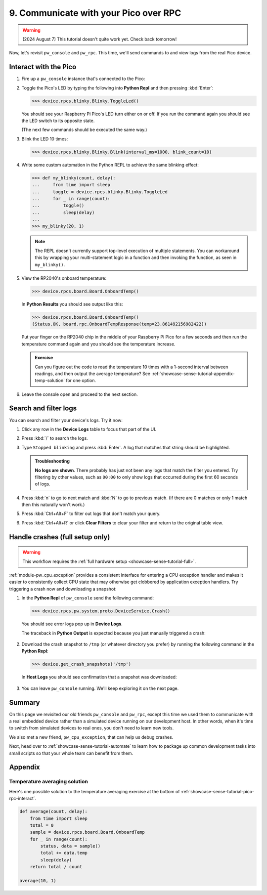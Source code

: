 .. _showcase-sense-tutorial-pico-rpc:

======================================
9. Communicate with your Pico over RPC
======================================
.. warning::

   (2024 August 7) This tutorial doesn't quite work yet.
   Check back tomorrow!

Now, let's revisit ``pw_console`` and ``pw_rpc``. This time, we'll send commands
to and view logs from the real Pico device.

.. _showcase-sense-tutorial-pico-rpc-interact:

----------------------
Interact with the Pico
----------------------
#. Fire up a ``pw_console`` instance that's connected to the Pico:

   .. tab-set::

      .. tab-item:: VS Code
         :sync: vsc

         In **Bazel Build Targets** right-click
         **:rp2040_console (native_binary)** (under **//apps/blinky**)
         and then select **Run target**.

      .. tab-item:: CLI
         :sync: cli

         .. code-block:: console

            $ bazelisk run //apps/blinky:rp2040_console

#. Toggle the Pico's LED by typing the following into **Python Repl** and then
   pressing :kbd:`Enter`:

   .. code-block:: pycon

      >>> device.rpcs.blinky.Blinky.ToggleLed()

   You should see your Raspberry Pi Pico's LED turn either on or
   off. If you run the command again you should see the LED switch
   to its opposite state.

   (The next few commands should be executed the same way.)

#. Blink the LED 10 times:

   .. code-block:: pycon

      >>> device.rpcs.blinky.Blinky.Blink(interval_ms=1000, blink_count=10)

#. Write some custom automation in the Python REPL to achieve the same
   blinking effect:

   .. code-block:: pycon

      >>> def my_blinky(count, delay):
      ...     from time import sleep
      ...     toggle = device.rpcs.blinky.Blinky.ToggleLed
      ...     for _ in range(count):
      ...         toggle()
      ...         sleep(delay)
      ...
      >>> my_blinky(20, 1)


   .. note::

      The REPL doesn't currently support top-level execution of multiple
      statements. You can workaround this by wrapping your multi-statement
      logic in a function and then invoking the function, as seen in
      ``my_blinky()``.

#. View the RP2040's onboard temperature:

   .. code-block:: pycon

      >>> device.rpcs.board.Board.OnboardTemp()

   In **Python Results** you should see output like this:

   .. code-block:: pycon

      >>> device.rpcs.board.Board.OnboardTemp()
      (Status.OK, board.rpc.OnboardTempResponse(temp=23.861492156982422))

   Put your finger on the RP2040 chip in the middle of your Raspberry Pi
   Pico for a few seconds and then run the temperature command again and
   you should see the temperature increase.

   .. admonition:: Exercise

      Can you figure out the code to read the temperature 10 times
      with a 1-second interval between readings, and then output
      the average temperature? See
      :ref:`showcase-sense-tutorial-appendix-temp-solution` for
      one option.

#. Leave the console open and proceed to the next section.

.. _showcase-sense-tutorial-search-filter:

----------------------
Search and filter logs
----------------------
You can search and filter your device's logs. Try it now:

#. Click any row in the **Device Logs** table to focus that part of the UI.
#. Press :kbd:`/` to search the logs.
#. Type ``Stopped blinking`` and press :kbd:`Enter`. A log that matches
   that string should be highlighted.

   .. admonition:: Troubleshooting

      **No logs are shown**. There probably has just not been any
      logs that match the filter you entered. Try filtering by
      other values, such as ``00:00`` to only show logs that occurred
      during the first 60 seconds of logs.

#. Press :kbd:`n` to go to next match and :kbd:`N` to go to previous match.
   (If there are 0 matches or only 1 match then this naturally won't work.)
#. Press :kbd:`Ctrl+Alt+F` to filter out logs that don't match your query.
#. Press :kbd:`Ctrl+Alt+R` or click **Clear Filters** to clear your filter
   and return to the original table view.

.. _showcase-sense-tutorial-crash:

--------------------------------
Handle crashes (full setup only)
--------------------------------
.. warning::

   This workflow requires the :ref:`full hardware
   setup <showcase-sense-tutorial-full>`.

:ref:`module-pw_cpu_exception` provides a consistent interface
for entering a CPU exception handler and makes it easier to
consistently collect CPU state that may otherwise get clobbered
by application exception handlers. Try triggering a crash now
and downloading a snapshot:

#. In the **Python Repl** of ``pw_console`` send the following command:

   .. code-block:: pycon

      >>> device.rpcs.pw.system.proto.DeviceService.Crash()

   You should see error logs pop up in **Device Logs**.

   The traceback in **Python Output** is expected because you just
   manually triggered a crash:

   .. figure:: https://storage.googleapis.com/pigweed-media/sense/crash_python_results.png

#. Download the crash snapshot to ``/tmp`` (or whatever directory you prefer)
   by running the following command in the **Python Repl**:

   .. code-block:: pycon

      >>> device.get_crash_snapshots('/tmp')

   In **Host Logs** you should see confirmation that a snapshot was downloaded:

   .. figure:: https://storage.googleapis.com/pigweed-media/sense/crash_snapshot.png

#. You can leave ``pw_console`` running. We'll keep exploring it on the next
   page.

.. _showcase-sense-tutorial-pico-rpc-summary:

-------
Summary
-------
On this page we revisited our old friends ``pw_console`` and ``pw_rpc``,
except this time we used them to communicate with a real embedded
device rather than a simulated device running on our development host.
In other words, when it's time to switch from simulated devices to
real ones, you don't need to learn new tools.

We also met a new friend, ``pw_cpu_exception``, that can help us
debug crashes.

Next, head over to :ref:`showcase-sense-tutorial-automate` to
learn how to package up common development tasks into small scripts
so that your whole team can benefit from them.

--------
Appendix
--------

.. _showcase-sense-tutorial-appendix-temp-solution:

Temperature averaging solution
==============================
Here's one possible solution to the temperature averaging exercise
at the bottom of :ref:`showcase-sense-tutorial-pico-rpc-interact`.

.. code-block:: py

   def average(count, delay):
       from time import sleep
       total = 0
       sample = device.rpcs.board.Board.OnboardTemp
       for _ in range(count):
           status, data = sample()
           total += data.temp
           sleep(delay)
       return total / count

   average(10, 1)
